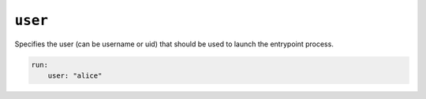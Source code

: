 ``user``
^^^^^^^^

Specifies the user (can be username or uid) that should be used to launch the entrypoint
process.

.. code:: yaml

    run:
        user: "alice"
